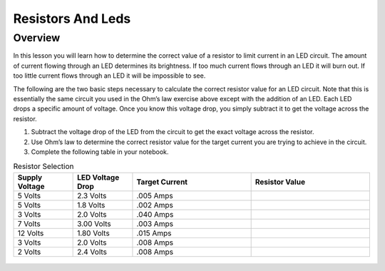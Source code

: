 Resistors And Leds
==================

Overview
--------

In this lesson you will learn how to determine the correct value of a
resistor to limit current in an LED circuit. The amount of current
flowing through an LED determines its brightness. If too much current
flows through an LED it will burn out. If too little current flows
through an LED it will be impossible to see.

The following are the two basic steps necessary to calculate the correct
resistor value for an LED circuit. Note that this is essentially the
same circuit you used in the Ohm’s law exercise above except with the
addition of an LED. Each LED drops a specific amount of voltage. Once
you know this voltage drop, you simply subtract it to get the voltage
across the resistor.

1. Subtract the voltage drop of the LED from the circuit to get the
   exact voltage across the resistor.
2. Use Ohm’s law to determine the correct resistor value for the target
   current you are trying to achieve in the circuit.
3. Complete the following table in your notebook.

.. list-table:: Resistor Selection
   :widths: 25 25 50 50
   :header-rows: 1

   * - Supply Voltage
     - LED Voltage Drop
     - Target Current
     - Resistor Value
   * - 5 Volts
     - 2.3 Volts
     - .005 Amps
     - 
   * - 5 Volts
     - 1.8 Volts
     - .002 Amps
     - 
   * - 3 Volts
     - 2.0 Volts 
     - .040 Amps
     - 
   * - 7 Volts
     - 3.00 Volts
     - .003 Amps
     - 
   * - 12 Volts
     - 1.80 Volts
     - .015 Amps
     - 
   * - 3 Volts
     - 2.0 Volts
     - .008 Amps
     - 
   * - 2 Volts
     - 2.4 Volts
     - .008 Amps
     - 
   


.. figure:: images/image22.png
   :alt: 



